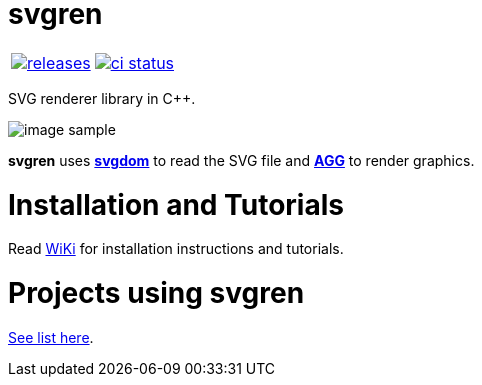 :name: svgren

= {name}

|====
| link:https://github.com/cppfw/{name}/releases[image:https://img.shields.io/github/tag/cppfw/{name}.svg[releases]] | link:https://github.com/cppfw/{name}/actions[image:https://github.com/cppfw/{name}/workflows/ci/badge.svg[ci status]]
|====

SVG renderer library in C++.

image:wiki/camera.png[image sample]

**svgren** uses **link:https://github.com/cppfw/svgdom[svgdom]** to read the SVG file and **link:http://github.com/cppfw/agg[AGG]** to render graphics.

= Installation and Tutorials
Read link:wiki/Main.adoc[WiKi] for installation instructions and tutorials.

= Projects using svgren
link:wiki/usages.adoc[See list here].
